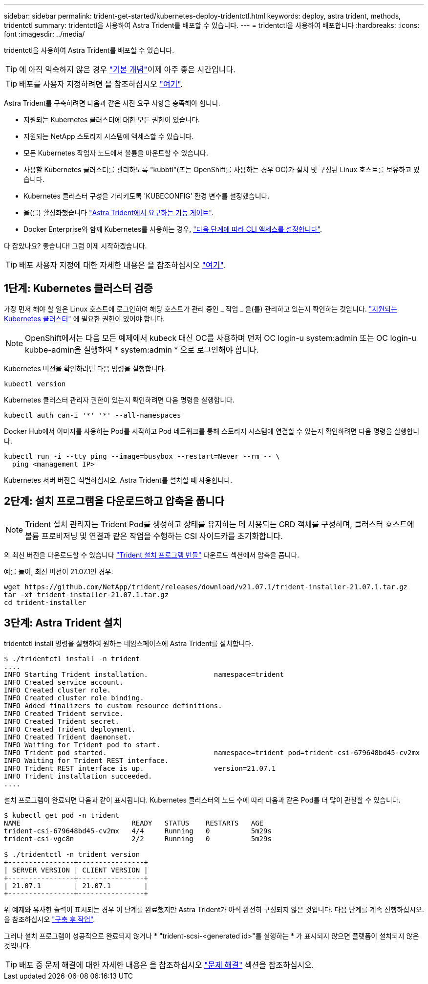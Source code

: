 ---
sidebar: sidebar 
permalink: trident-get-started/kubernetes-deploy-tridentctl.html 
keywords: deploy, astra trident, methods, tridentctl 
summary: tridentctl을 사용하여 Astra Trident를 배포할 수 있습니다. 
---
= tridentctl을 사용하여 배포합니다
:hardbreaks:
:icons: font
:imagesdir: ../media/


tridentctl을 사용하여 Astra Trident를 배포할 수 있습니다.


TIP: 에 아직 익숙하지 않은 경우 link:../trident-concepts/intro.html["기본 개념"^]이제 아주 좋은 시간입니다.


TIP: 배포를 사용자 지정하려면 을 참조하십시오 link:kubernetes-customize-deploy-tridentctl.html["여기"^].

Astra Trident를 구축하려면 다음과 같은 사전 요구 사항을 충족해야 합니다.

* 지원되는 Kubernetes 클러스터에 대한 모든 권한이 있습니다.
* 지원되는 NetApp 스토리지 시스템에 액세스할 수 있습니다.
* 모든 Kubernetes 작업자 노드에서 볼륨을 마운트할 수 있습니다.
* 사용할 Kubernetes 클러스터를 관리하도록 "kubbtl"(또는 OpenShift를 사용하는 경우 OC)가 설치 및 구성된 Linux 호스트를 보유하고 있습니다.
* Kubernetes 클러스터 구성을 가리키도록 'KUBECONFIG' 환경 변수를 설정했습니다.
* 을(를) 활성화했습니다 link:requirements.html["Astra Trident에서 요구하는 기능 게이트"^].
* Docker Enterprise와 함께 Kubernetes를 사용하는 경우, https://docs.docker.com/ee/ucp/user-access/cli/["다음 단계에 따라 CLI 액세스를 설정합니다"^].


다 잡았나요? 좋습니다! 그럼 이제 시작하겠습니다.


TIP: 배포 사용자 지정에 대한 자세한 내용은 을 참조하십시오 link:kubernetes-customize-deploy-tridentctl.html["여기"^].



== 1단계: Kubernetes 클러스터 검증

가장 먼저 해야 할 일은 Linux 호스트에 로그인하여 해당 호스트가 관리 중인 _ 작업 _ 을(를) 관리하고 있는지 확인하는 것입니다. link:requirements.html["지원되는 Kubernetes 클러스터"^] 에 필요한 권한이 있어야 합니다.


NOTE: OpenShift에서는 다음 모든 예제에서 kubeck 대신 OC를 사용하며 먼저 OC login-u system:admin 또는 OC login-u kubbe-admin을 실행하여 * system:admin * 으로 로그인해야 합니다.

Kubernetes 버전을 확인하려면 다음 명령을 실행합니다.

[listing]
----
kubectl version
----
Kubernetes 클러스터 관리자 권한이 있는지 확인하려면 다음 명령을 실행합니다.

[listing]
----
kubectl auth can-i '*' '*' --all-namespaces
----
Docker Hub에서 이미지를 사용하는 Pod를 시작하고 Pod 네트워크를 통해 스토리지 시스템에 연결할 수 있는지 확인하려면 다음 명령을 실행합니다.

[listing]
----
kubectl run -i --tty ping --image=busybox --restart=Never --rm -- \
  ping <management IP>
----
Kubernetes 서버 버전을 식별하십시오. Astra Trident를 설치할 때 사용합니다.



== 2단계: 설치 프로그램을 다운로드하고 압축을 풉니다


NOTE: Trident 설치 관리자는 Trident Pod를 생성하고 상태를 유지하는 데 사용되는 CRD 객체를 구성하며, 클러스터 호스트에 볼륨 프로비저닝 및 연결과 같은 작업을 수행하는 CSI 사이드카를 초기화합니다.

의 최신 버전을 다운로드할 수 있습니다 https://github.com/NetApp/trident/releases/latest["Trident 설치 프로그램 번들"^] 다운로드 섹션에서 압축을 풉니다.

예를 들어, 최신 버전이 21.07.1인 경우:

[listing]
----
wget https://github.com/NetApp/trident/releases/download/v21.07.1/trident-installer-21.07.1.tar.gz
tar -xf trident-installer-21.07.1.tar.gz
cd trident-installer
----


== 3단계: Astra Trident 설치

tridentctl install 명령을 실행하여 원하는 네임스페이스에 Astra Trident를 설치합니다.

[listing]
----
$ ./tridentctl install -n trident
....
INFO Starting Trident installation.                namespace=trident
INFO Created service account.
INFO Created cluster role.
INFO Created cluster role binding.
INFO Added finalizers to custom resource definitions.
INFO Created Trident service.
INFO Created Trident secret.
INFO Created Trident deployment.
INFO Created Trident daemonset.
INFO Waiting for Trident pod to start.
INFO Trident pod started.                          namespace=trident pod=trident-csi-679648bd45-cv2mx
INFO Waiting for Trident REST interface.
INFO Trident REST interface is up.                 version=21.07.1
INFO Trident installation succeeded.
....
----
설치 프로그램이 완료되면 다음과 같이 표시됩니다. Kubernetes 클러스터의 노드 수에 따라 다음과 같은 Pod를 더 많이 관찰할 수 있습니다.

[listing]
----
$ kubectl get pod -n trident
NAME                           READY   STATUS    RESTARTS   AGE
trident-csi-679648bd45-cv2mx   4/4     Running   0          5m29s
trident-csi-vgc8n              2/2     Running   0          5m29s

$ ./tridentctl -n trident version
+----------------+----------------+
| SERVER VERSION | CLIENT VERSION |
+----------------+----------------+
| 21.07.1        | 21.07.1        |
+----------------+----------------+
----
위 예제와 유사한 출력이 표시되는 경우 이 단계를 완료했지만 Astra Trident가 아직 완전히 구성되지 않은 것입니다. 다음 단계를 계속 진행하십시오. 을 참조하십시오 link:kubernetes-postdeployment.html["구축 후 작업"^].

그러나 설치 프로그램이 성공적으로 완료되지 않거나 * "trident-scsi-<generated id>"를 실행하는 * 가 표시되지 않으면 플랫폼이 설치되지 않은 것입니다.


TIP: 배포 중 문제 해결에 대한 자세한 내용은 을 참조하십시오 link:../troubleshooting.html["문제 해결"^] 섹션을 참조하십시오.
